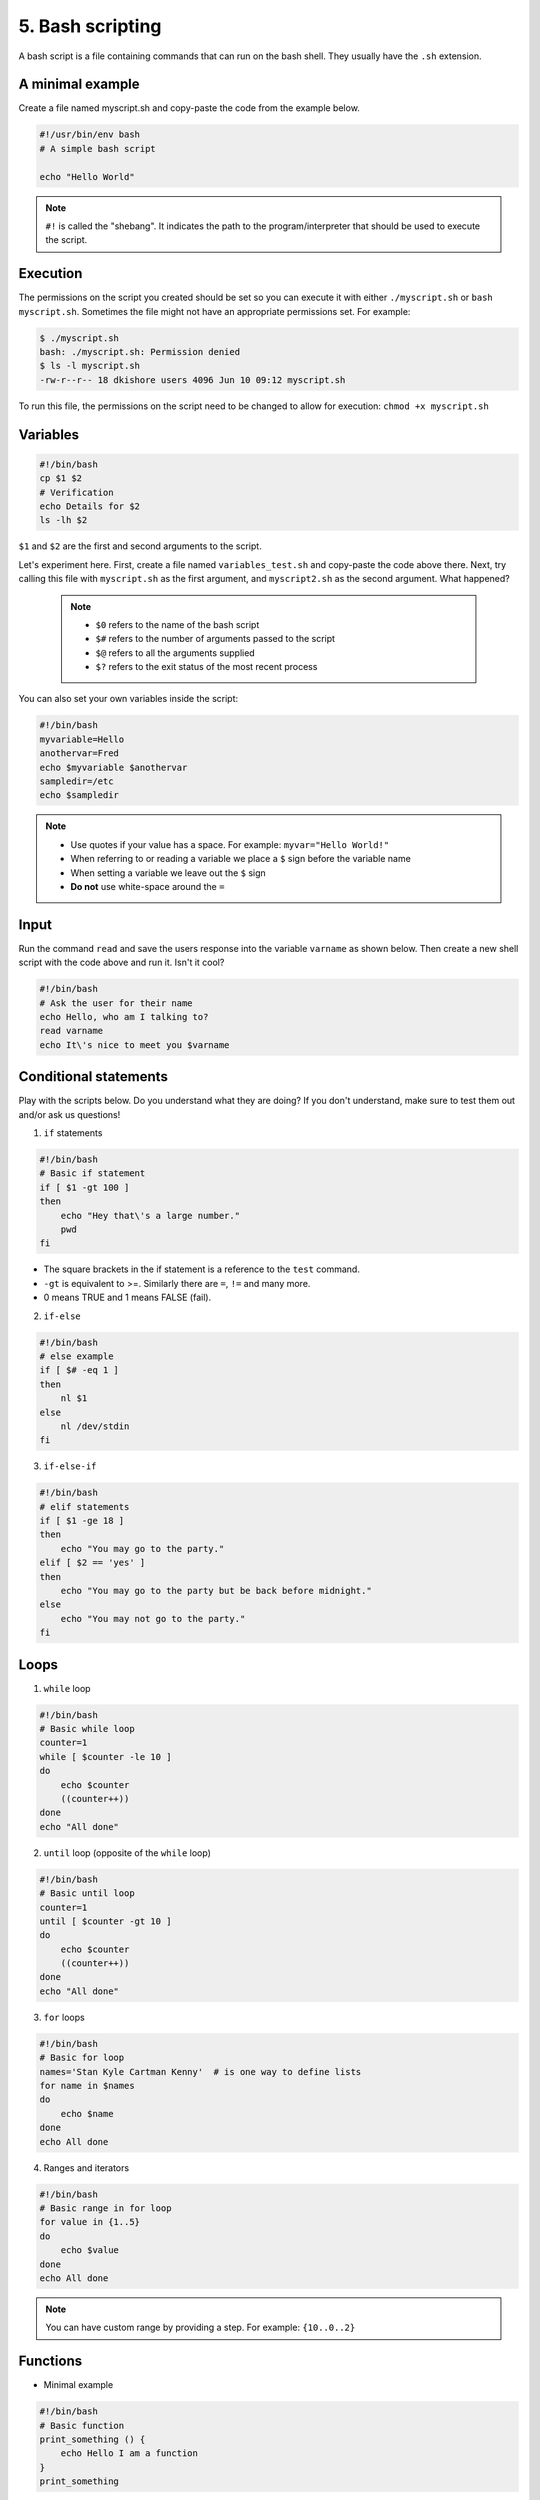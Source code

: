5. Bash scripting
====================

A bash script is a file containing commands that can run on the bash shell. They usually have the ``.sh`` extension.

A minimal example
---------------------

Create a file named myscript.sh and copy-paste the code from the example below.

.. code-block:: sh

    #!/usr/bin/env bash
    # A simple bash script

    echo "Hello World"

.. note::

    ``#!`` is called the "shebang". It indicates the path to the program/interpreter that should be used to execute the script.

Execution
------------

The permissions on the script you created should be set so you can execute it with either ``./myscript.sh`` or ``bash myscript.sh``. Sometimes the file might not have an appropriate permissions set. For example:

.. code-block:: sh

    $ ./myscript.sh
    bash: ./myscript.sh: Permission denied
    $ ls -l myscript.sh
    -rw-r--r-- 18 dkishore users 4096 Jun 10 09:12 myscript.sh

To run this file, the permissions on the script need to be changed to allow for execution: ``chmod +x myscript.sh``

Variables
-----------

.. code-block:: sh

    #!/bin/bash
    cp $1 $2
    # Verification
    echo Details for $2
    ls -lh $2

``$1`` and ``$2`` are the first and second arguments to the script.

Let's experiment here. First, create a file named ``variables_test.sh`` and copy-paste the code above there. Next, try calling this file with ``myscript.sh`` as the first argument, and ``myscript2.sh`` as the second argument. What happened?  

 .. note:: 

    * ``$0`` refers to the name of the bash script
    * ``$#`` refers to the number of arguments passed to the script
    * ``$@`` refers to all the arguments supplied
    * ``$?`` refers to the exit status of the most recent process

You can also set your own variables inside the script:

.. code-block:: sh

    #!/bin/bash
    myvariable=Hello
    anothervar=Fred
    echo $myvariable $anothervar
    sampledir=/etc
    echo $sampledir

.. note::

    * Use quotes if your value has a space. For example: ``myvar="Hello World!"``
    * When referring to or reading a variable we place a ``$`` sign before the variable name
    * When setting a variable we leave out the ``$`` sign
    * **Do not** use white-space around the ``=``

Input
------------

Run the command ``read`` and save the users response into the variable ``varname`` as shown below. Then create a new shell script with the code above and run it. Isn't it cool?

.. code-block:: sh

   #!/bin/bash
   # Ask the user for their name
   echo Hello, who am I talking to?
   read varname
   echo It\'s nice to meet you $varname

Conditional statements
---------------------------

Play with the scripts below. Do you understand what they are doing? If you don't understand, make sure to test them out and/or ask us questions!

1. ``if`` statements

.. code-block:: sh

   #!/bin/bash
   # Basic if statement
   if [ $1 -gt 100 ]
   then
       echo "Hey that\'s a large number."
       pwd
   fi

-  The square brackets in the if statement is a reference to the ``test`` command.
-  ``-gt`` is equivalent to >=. Similarly there are ``=``, ``!=`` and many more.
-  0 means TRUE and 1 means FALSE (fail).

2. ``if-else``

.. code-block:: sh

   #!/bin/bash
   # else example
   if [ $# -eq 1 ]
   then
       nl $1
   else
       nl /dev/stdin
   fi

3. ``if-else-if``

.. code-block:: sh

   #!/bin/bash
   # elif statements
   if [ $1 -ge 18 ]
   then
       echo "You may go to the party."
   elif [ $2 == 'yes' ]
   then
       echo "You may go to the party but be back before midnight."
   else
       echo "You may not go to the party."
   fi

Loops
--------------

1. ``while`` loop

.. code-block:: sh

   #!/bin/bash
   # Basic while loop
   counter=1
   while [ $counter -le 10 ]
   do
       echo $counter
       ((counter++))
   done
   echo "All done"

2. ``until`` loop (opposite of the ``while`` loop)

.. code-block:: sh

   #!/bin/bash
   # Basic until loop
   counter=1
   until [ $counter -gt 10 ]
   do
       echo $counter
       ((counter++))
   done
   echo "All done"

3. ``for`` loops

.. code-block:: sh

   #!/bin/bash
   # Basic for loop
   names='Stan Kyle Cartman Kenny'  # is one way to define lists
   for name in $names
   do
       echo $name
   done
   echo All done

4. Ranges and iterators

.. code-block:: sh

   #!/bin/bash
   # Basic range in for loop
   for value in {1..5}
   do
       echo $value
   done
   echo All done

.. note::

    You can have custom range by providing a step. For example: ``{10..0..2}``

Functions
--------------------

- Minimal example

.. code-block:: sh

   #!/bin/bash
   # Basic function
   print_something () {
       echo Hello I am a function
   }
   print_something

- Passing arguments

.. code-block:: sh

   #!/bin/bash
   # Passing arguments to a function
   print_something () {
       echo Hello $1
   }
   print_something Mars
   print_something Jupiter

- Returning values

Bash functions don’t allow for return values, but they do allow for a return status.

.. code-block:: sh

   #!/bin/bash
   # Setting a return status for a function
   print_something () {
       echo Hello $1
       return 5
   }
   print_something Mars
   print_something Jupiter
   echo The previous function has a return value of $?

- Variable scope

.. code-block:: sh

   #!/bin/bash
   # Experimenting with variable scope
   var_change () {
       local var1='local 1'
       echo Inside function: var1 is $var1 : var2 is $var2
       var1='changed again'
       var2='2 changed again'
   }
   var1='global 1'
   var2='global 2'
   echo Before function call: var1 is $var1 : var2 is $var2
   var_change
   echo After function call: var1 is $var1 : var2 is $var2

Results
---------

::

   Before function call: var1 is global 1 : var2 is global 2
   Inside function: var1 is local 1 : var2 is global 2
   After function call: var1 is global 1 : var2 is 2 changed again


